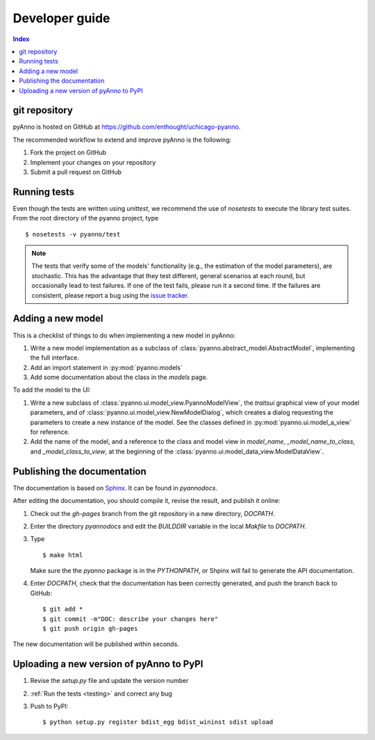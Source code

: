 Developer guide
===============

.. contents:: Index


git repository
--------------

pyAnno is hosted on GitHub at
`https://github.com/enthought/uchicago-pyanno <https://github.com/enthought/uchicago-pyanno>`_.

The recommended workflow to extend and improve pyAnno is the following:

1. Fork the project on GitHub

2. Implement your changes on your repository

3. Submit a pull request on GitHub

.. _testing:

Running tests
-------------

Even though the tests are written using `unittest`, we recommend the use of
`nosetests` to execute the library test suites. From the root directory of the
pyanno project, type ::

    $ nosetests -v pyanno/test

.. note::

    The tests that verify some of the models' functionality (e.g.,
    the estimation of the model parameters), are stochastic. This has the advantage
    that they test different, general scenarios at each round, but occasionally
    lead to test failures. If one of the test fails, please run it a second time.
    If the failures are consistent, please report a bug using the
    `issue tracker <https://github.com/enthought/uchicago-pyanno/issues>`_.


Adding a new model
------------------

This is a checklist of things to do when implementing a new model in pyAnno:

1) Write a new model implementation as a subclass of
   :class:`pyanno.abstract_model.AbstractModel`, implementing the full
   interface.

2) Add an import statement in :py:mod:`pyanno.models`

3) Add some documentation about the class in the `models` page.


To add the model to the UI:

1) Write a new subclass of :class:`pyanno.ui.model_view.PyannoModelView`,
   the `traitsui` graphical view of your model parameters, and of
   :class:`pyanno.ui.model_view.NewModelDialog`, which creates a dialog
   requesting the parameters to create a new instance of the model.
   See the classes defined in :py:mod:`pyanno.ui.model_a_view` for
   reference.

2) Add the name of the model, and a reference to the class and model view
   in `model_name`, `_model_name_to_class`, and `_model_class_to_view`,
   at the beginning of the :class:`pyanno.ui.model_data_view.ModelDataView`.


Publishing the documentation
----------------------------

The documentation is based on `Sphinx <http://sphinx.pocoo.org/index.html>`_.
It can be found in `pyanno\docs`.

After editing the documentation, you should compile it, revise the result,
and publish it online:

1) Check out the `gh-pages` branch from the git repository in a new
   directory, `DOCPATH`.

2) Enter the directory `pyanno\docs` and
   edit the `BUILDDIR` variable in the local `Makfile` to `DOCPATH`.

3) Type ::

    $ make html

   Make sure the the `pyanno` package
   is in the `PYTHONPATH`, or Shpinx will fail to generate the API
   documentation.

4) Enter `DOCPATH`, check that the documentation has been correctly generated,
   and push the branch back to GitHub: ::

    $ git add *
    $ git commit -m"DOC: describe your changes here"
    $ git push origin gh-pages

The new documentation will be published within seconds.


Uploading a new version of pyAnno to PyPI
-----------------------------------------

1) Revise the `setup.py` file and update the version number

2) :ref:`Run the tests <testing>` and correct any bug

3) Push to PyPI: ::

    $ python setup.py register bdist_egg bdist_wininst sdist upload

